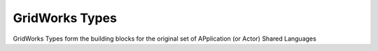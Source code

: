 GridWorks Types
=================

GridWorks Types form the building blocks for the original set
of APplication (or Actor) Shared Languages
